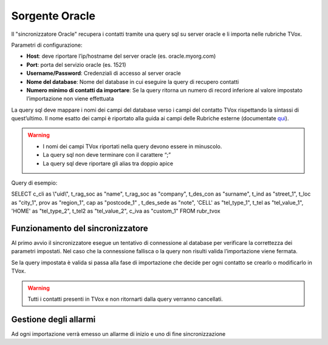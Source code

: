 .. _conneettoreroacle:

.. _qui: https://guide.teleniasoftware.com/it/22/projects/TVOX/Gestione/Rubriche/RubricheEsterne/CampiRubricheEsterne.html

===================
Sorgente Oracle
===================

Il \"sincronizzatore Oracle\" recupera i contatti tramite una query sql su server oracle e li importa nelle rubriche TVox.


Parametri di configurazione:

•	**Host**: deve riportare l’ip/hostname del server oracle (es. oracle.myorg.com)
•	**Port**: porta del servizio oracle (es. 1521)
•	**Username/Password**: Credenziali di accesso al server oracle
•	**Nome del database**: Nome del database in cui eseguire la query di recupero contatti
•	**Numero minimo di contatti da importare**: Se la query ritorna un numero di record inferiore al valore impostato l’importazione non viene effettuata

.. image:: /images/TVOX/Gestione/Rubriche/config_oracle.jpg

La query sql deve mappare i nomi dei campi del database verso i campi del contatto TVox rispettando la sintassi di quest’ultimo. Il nome esatto dei campi è riportato alla guida ai campi delle Rubriche esterne (documentate `qui`_).

.. warning:: - I nomi dei campi TVox riportati nella query devono essere in minuscolo. 
    - La query sql non deve terminare con il carattere “;” 
    - La query sql deve riportare gli alias tra doppio apice


Query di esempio:

SELECT c_cli as \\"uid\\", t_rag_soc as \"name\", t_rag_soc as \"company\", t_des_con as \"surname\", t_ind as \"street_1\", t_loc as \"city_1\", prov as \"region_1\", cap as \"postcode_1\" , t_des_sede as \"note\", 'CELL' as \"tel_type_1\", t_tel as \"tel_value_1\", 'HOME' as \"tel_type_2\", t_tel2 as \"tel_value_2\", c_iva as \"custom_1\" FROM rubr_tvox

Funzionamento del sincronizzatore
===================

Al primo avvio il sincronizzatore esegue un tentativo di connessione al database per verificare la correttezza dei parametri impostati.
Nel caso che la connessione fallisca o la query non risulti valida l’importazione viene fermata.

Se la query impostata è valida si passa alla fase di importazione che decide per ogni contatto se crearlo o modificarlo in TVox. 

.. warning:: Tutti i contatti presenti in TVox e non ritornarti dalla query verranno cancellati.

Gestione degli allarmi
===================

Ad ogni importazione verrà emesso un allarme di inizio e uno di fine
sincronizzazione
